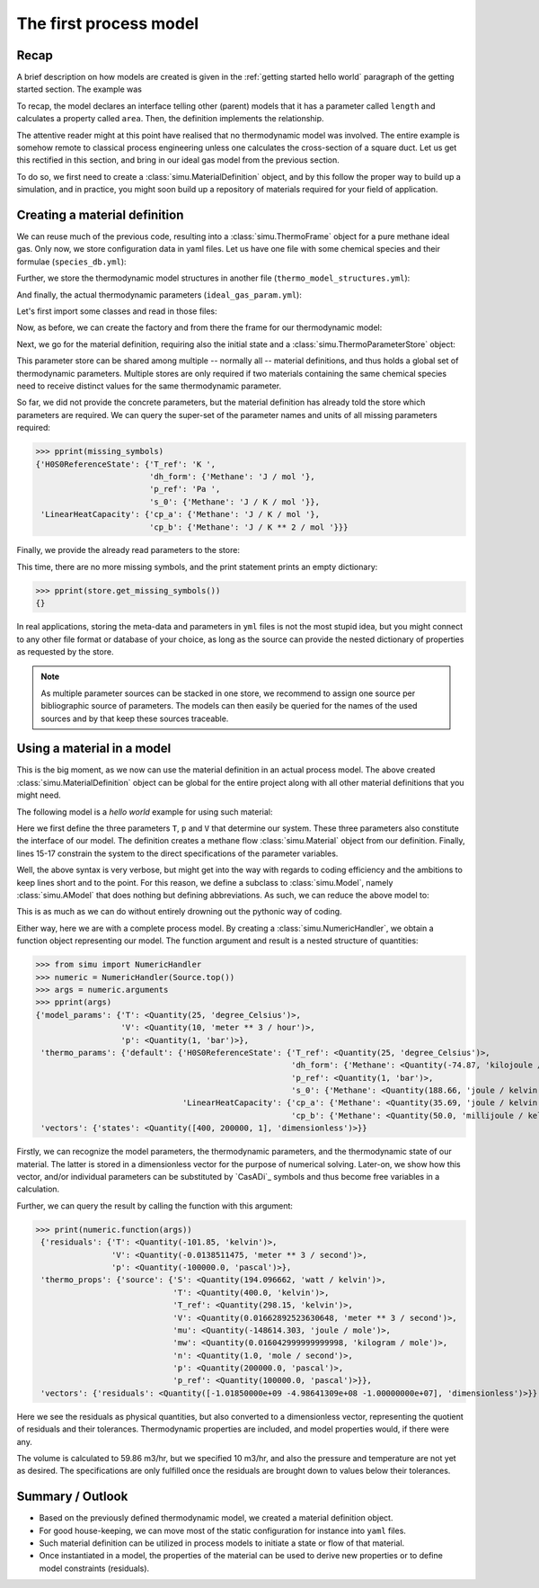 The first process model
=======================

Recap
-----

A brief description on how models are created is given in the :ref:`getting started hello world` paragraph of the getting started section. The example was

.. exampleinclude:: hello_world.py
    :language: python
    :linenos:

To recap, the model declares an interface telling other (parent) models that it has a parameter called ``length`` and calculates a property called ``area``. Then, the definition implements the relationship.

The attentive reader might at this point have realised that no thermodynamic model was involved. The entire example is somehow remote to classical process engineering unless one calculates the cross-section of a square duct. Let us get this rectified in this section, and bring in our ideal gas model from the previous section.

To do so, we first need to create a :class:`simu.MaterialDefinition` object, and by this follow the proper way to build up a simulation, and in practice, you might soon build up a repository of materials required for your field of application.

Creating a material definition
------------------------------

We can reuse much of the previous code, resulting into a :class:`simu.ThermoFrame` object for a pure methane ideal gas. Only now, we store configuration data in yaml files. Let us have one file with some chemical species and their formulae (``species_db.yml``):

.. exampleinclude:: species_db.yml
   :language: yaml
   :linenos:

Further, we store the thermodynamic model structures in another file (``thermo_model_structures.yml``):

.. exampleinclude:: thermo_model_structures.yml
   :language: yaml
   :linenos:

And finally, the actual thermodynamic parameters (``ideal_gas_param.yml``):

.. exampleinclude:: ideal_gas_param.yml
   :language: yaml
   :linenos:

Let's first import some classes and read in those files:

.. exampleinclude:: ideal_gas_material.py
   :language: python
   :lines: 1-22
   :linenos:

Now, as before, we can create the factory and from there the frame for our thermodynamic model:

.. exampleinclude:: ideal_gas_material.py
   :language: python
   :lines: 24-29
   :lineno-start: 24
   :linenos:

Next, we go for the material definition, requiring also the initial state and a :class:`simu.ThermoParameterStore` object:

.. exampleinclude:: ideal_gas_material.py
   :language: python
   :lines: 31-34
   :lineno-start: 31
   :linenos:

This parameter store can be shared among multiple -- normally all -- material definitions, and thus holds a global set of thermodynamic parameters. Multiple stores are only required if two materials containing the same chemical species need to receive distinct values for the same thermodynamic parameter.

So far, we did not provide the concrete parameters, but the material definition has already told the store which parameters are required. We can query the super-set of the parameter names and units of all missing parameters required:

.. testsetup::

   >>> from simu.examples.ideal_gas_material import missing_symbols, store
   >>> from pprint import pprint

>>> pprint(missing_symbols)
{'H0S0ReferenceState': {'T_ref': 'K ',
                        'dh_form': {'Methane': 'J / mol '},
                        'p_ref': 'Pa ',
                        's_0': {'Methane': 'J / K / mol '}},
 'LinearHeatCapacity': {'cp_a': {'Methane': 'J / K / mol '},
                        'cp_b': {'Methane': 'J / K ** 2 / mol '}}}

Finally, we provide the already read parameters to the store:

.. exampleinclude:: ideal_gas_material.py
   :language: python
   :lines: 36
   :lineno-start: 36
   :linenos:

This time, there are no more missing symbols, and the print statement prints an empty dictionary:

>>> pprint(store.get_missing_symbols())
{}

In real applications, storing the meta-data and parameters in ``yml`` files is not the most stupid idea, but you might connect to any other file format or database of your choice, as long as the source can provide the nested dictionary of properties as requested by the store.

.. note::

    As multiple parameter sources can be stacked in one store, we recommend to assign one source per bibliographic source of parameters. The models can then easily be queried for the names of the used sources and by that keep these sources traceable.

Using a material in a model
---------------------------
This is the big moment, as we now can use the material definition in an actual process model. The above created :class:`simu.MaterialDefinition` object can be global for the entire project along with all other material definitions that you might need.

The following model is a *hello world* example for using such material:

.. exampleinclude:: material_model.py
   :language: python
   :lines: 1-16
   :linenos:

Here we first define the three parameters ``T``, ``p`` and ``V`` that determine our system. These three parameters also constitute the interface of our model. The definition creates a methane flow :class:`simu.Material` object from our definition. Finally, lines 15-17 constrain the system to the direct specifications of the parameter variables.

Well, the above syntax is very verbose, but might get into the way with regards to coding efficiency and the ambitions to keep lines short and to the point. For this reason, we define a subclass to :class:`simu.Model`, namely :class:`simu.AModel` that does nothing but defining abbreviations. As such, we can reduce the above model to:

.. exampleinclude:: material_amodel.py
   :language: python
   :lines: 1-16
   :linenos:

This is as much as we can do without entirely drowning out the pythonic way of coding.

Either way, here we are with a complete process model. By creating a :class:`simu.NumericHandler`, we obtain a function object representing our model. The function argument and result is a nested structure of quantities:

.. testsetup::

   >>> from pprint import pprint
   >>> from simu.examples.material_model import Source

>>> from simu import NumericHandler
>>> numeric = NumericHandler(Source.top())
>>> args = numeric.arguments
>>> pprint(args)
{'model_params': {'T': <Quantity(25, 'degree_Celsius')>,
                  'V': <Quantity(10, 'meter ** 3 / hour')>,
                  'p': <Quantity(1, 'bar')>},
 'thermo_params': {'default': {'H0S0ReferenceState': {'T_ref': <Quantity(25, 'degree_Celsius')>,
                                                      'dh_form': {'Methane': <Quantity(-74.87, 'kilojoule / mole')>},
                                                      'p_ref': <Quantity(1, 'bar')>,
                                                      's_0': {'Methane': <Quantity(188.66, 'joule / kelvin / mole')>}},
                               'LinearHeatCapacity': {'cp_a': {'Methane': <Quantity(35.69, 'joule / kelvin / mole')>},
                                                      'cp_b': {'Methane': <Quantity(50.0, 'millijoule / kelvin ** 2 / mole')>}}}},
 'vectors': {'states': <Quantity([400, 200000, 1], 'dimensionless')>}}

Firstly, we can recognize the model parameters, the thermodynamic parameters, and the thermodynamic state of our material. The latter is stored in a dimensionless vector for the purpose of numerical solving. Later-on, we show how this vector, and/or individual parameters can be substituted by `CasADi`_ symbols and thus become free variables in a calculation.

Further, we can query the result by calling the function with this argument:

>>> print(numeric.function(args))
 {'residuals': {'T': <Quantity(-101.85, 'kelvin')>,
                'V': <Quantity(-0.0138511475, 'meter ** 3 / second')>,
                'p': <Quantity(-100000.0, 'pascal')>},
 'thermo_props': {'source': {'S': <Quantity(194.096662, 'watt / kelvin')>,
                             'T': <Quantity(400.0, 'kelvin')>,
                             'T_ref': <Quantity(298.15, 'kelvin')>,
                             'V': <Quantity(0.01662892523630648, 'meter ** 3 / second')>,
                             'mu': <Quantity(-148614.303, 'joule / mole')>,
                             'mw': <Quantity(0.016042999999999998, 'kilogram / mole')>,
                             'n': <Quantity(1.0, 'mole / second')>,
                             'p': <Quantity(200000.0, 'pascal')>,
                             'p_ref': <Quantity(100000.0, 'pascal')>}},
 'vectors': {'residuals': <Quantity([-1.01850000e+09 -4.98641309e+08 -1.00000000e+07], 'dimensionless')>}}


Here we see the residuals as physical quantities, but also converted to a dimensionless vector, representing the quotient of residuals and their tolerances. Thermodynamic properties are included, and model properties would, if there were any.

The volume is calculated to 59.86 m3/hr, but we specified 10 m3/hr, and also the pressure and temperature are not yet as desired. The specifications are only fulfilled once the residuals are brought down to values below their tolerances.

Summary / Outlook
-----------------
- Based on the previously defined thermodynamic model, we created a material definition object.
- For good house-keeping, we can move most of the static configuration for instance into ``yaml`` files.
- Such material definition can be utilized in process models to initiate a state or flow of that material.
- Once instantiated in a model, the properties of the material can be used to derive new properties or to define model constraints (residuals).
